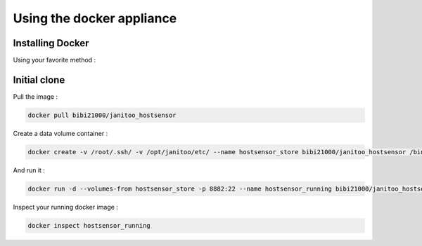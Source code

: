 ==========================
Using the docker appliance
==========================

Installing Docker
=================

Using your favorite method :


Initial clone
=============

Pull the image :

.. code:: bash

    docker pull bibi21000/janitoo_hostsensor

Create a data volume container :

.. code:: bash

    docker create -v /root/.ssh/ -v /opt/janitoo/etc/ --name hostsensor_store bibi21000/janitoo_hostsensor /bin/true

And run it :

.. code:: bash

    docker run -d --volumes-from hostsensor_store -p 8882:22 --name hostsensor_running bibi21000/janitoo_hostsensor

Inspect your running docker image :

.. code:: bash

    docker inspect hostsensor_running
